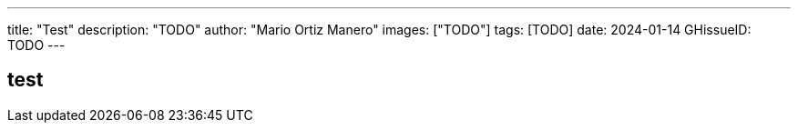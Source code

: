 ---
title: "Test"
description: "TODO"
author: "Mario Ortiz Manero"
images: ["TODO"]
tags: [TODO]
date: 2024-01-14
GHissueID: TODO
---

== test
